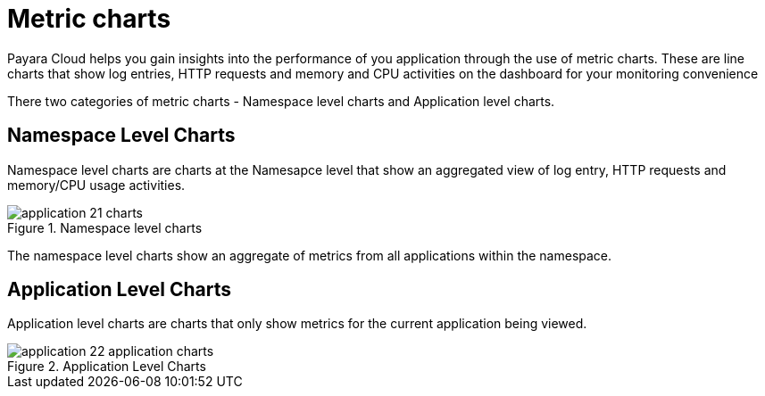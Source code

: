 = Metric charts

Payara Cloud helps you gain insights into the performance of you application through the use of metric charts.
These are line charts that show log entries, HTTP requests and memory and CPU activities on the dashboard for your monitoring convenience

There two categories of metric charts - Namespace level charts and Application level charts.

== Namespace Level Charts
Namespace level charts are charts at the Namesapce level that show an aggregated view of log entry, HTTP requests and memory/CPU usage activities.

.Namespace level charts
image::manage/application/application-21-charts.png[]

The namespace level charts show an aggregate of metrics from all applications within the namespace.

== Application Level Charts

Application level charts are charts that only show metrics for the current application being viewed.

.Application Level Charts
image::manage/application/application-22-application-charts.png[]
